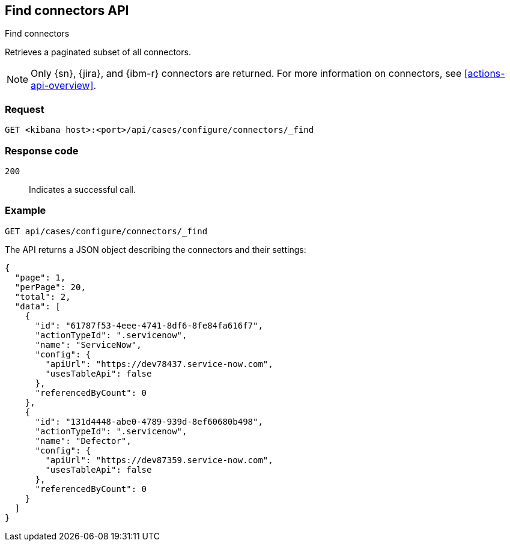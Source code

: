 [[cases-api-find-connectors]]
== Find connectors API
++++
<titleabbrev>Find connectors</titleabbrev>
++++

Retrieves a paginated subset of all connectors.

NOTE: Only {sn}, {jira}, and {ibm-r} connectors are returned. For more information on
connectors, see <<actions-api-overview>>.

=== Request

`GET <kibana host>:<port>/api/cases/configure/connectors/_find`

=== Response code

`200`::
   Indicates a successful call.

=== Example

[source,sh]
--------------------------------------------------
GET api/cases/configure/connectors/_find
--------------------------------------------------
// KIBANA

The API returns a JSON object describing the connectors and their settings:

[source,json]
--------------------------------------------------
{
  "page": 1,
  "perPage": 20,
  "total": 2,
  "data": [
    {
      "id": "61787f53-4eee-4741-8df6-8fe84fa616f7",
      "actionTypeId": ".servicenow",
      "name": "ServiceNow",
      "config": {
        "apiUrl": "https://dev78437.service-now.com",
        "usesTableApi": false
      },
      "referencedByCount": 0
    },
    {
      "id": "131d4448-abe0-4789-939d-8ef60680b498",
      "actionTypeId": ".servicenow",
      "name": "Defector",
      "config": {
        "apiUrl": "https://dev87359.service-now.com",
        "usesTableApi": false
      },
      "referencedByCount": 0
    }
  ]
}
--------------------------------------------------
